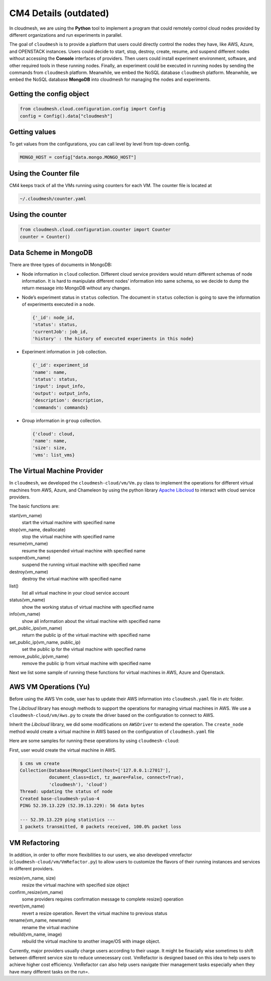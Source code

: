 CM4 Details (outdated)
======================

In cloudmesh, we are using the **Python** tool to implement a program
that could remotely control cloud nodes provided by different
organizations and run experiments in parallel.

The goal of ``cloudmesh`` is to provide a platform that users could
directly control the nodes they have, like AWS, Azure, and OPENSTACK
instances. Users could decide to start, stop, destroy, create, resume,
and suspend different nodes without accessing the **Console** interfaces
of providers. Then users could install experiment environment, software,
and other required tools in these running nodes. Finally, an experiment
could be executed in running nodes by sending the commands from
``cloudmesh`` platform. Meanwhile, we embed the NoSQL database
``cloudmesh`` platform. Meanwhile, we embed the NoSQL database
**MongoDB** into cloudmesh for managing the nodes and experiments.

Getting the config object
-------------------------

.. code:: python

   from cloudmesh.cloud.configuration.config import Config
   config = Config().data["cloudmesh"]

Getting values
--------------

To get values from the configurations, you can call level by level from
top-down config.

.. code:: python

   MONGO_HOST = config["data.mongo.MONGO_HOST"]

Using the Counter file
----------------------

CM4 keeps track of all the VMs running using counters for each VM. The
counter file is located at

.. code:: bash

   ~/.cloudmesh/counter.yaml

Using the counter
-----------------

.. code:: python

   from cloudmesh.cloud.configuration.counter import Counter
   counter = Counter()



Data Scheme in MongoDB
----------------------

There are three types of documents in MongoDB:

-  Node information in ``cloud`` collection. Different cloud service
   providers would return different schemas of node information. It is
   hard to manipulate different nodes’ information into same schema, so
   we decide to dump the return mesaage into MongoDB without any
   changes.

-  Node’s experiment status in ``status`` collection. The document in
   ``status`` collection is going to save the information of experiments
   executed in a node.

   .. code:: text

      {'_id': node_id,
      'status': status,
      'currentJob': job_id,
      'history' : the history of executed experiments in this node}

-  Experiment information in ``job`` collection.

   .. code:: text

      {'_id': experiment_id
      'name': name,
      'status': status,
      'input': input_info,
      'output': output_info,
      'description': description,
      'commands': commands}

-  Group information in ``group`` collection.

   .. code:: text

      {'cloud': cloud,
      'name': name,
      'size': size,
      'vms': list_vms}


The Virtual Machine Provider
----------------------------

In ``cloudmesh``, we developed the ``cloudmesh-cloud/vm/Vm.py`` class to
implement the operations for different virtual machines from AWS, Azure,
and Chameleon by using the python library `Apache
Libcloud <https://libcloud.apache.org>`__ to interact with cloud service
providers.

The basic functions are:


start(vm_name)
  start the virtual machine with specified name

stop(vm_name, deallocate)
  stop the virtual machine with specified name

resume(vm_name)
  resume the suspended virtual machine with specified name

suspend(vm_name)
  suspend the running virtual machine with specified name

destroy(vm_name)
  destroy the virtual machine with specified name

list()
  list all virtual machine in your cloud service account

status(vm_name)
  show the working status of virtual machine with specified name

info(vm_name)
  show all information about the virtual machine with specified name

get_public_ips(vm_name)
  return the public ip of the virtual machine with specified name

set_public_ip(vm_name, public_ip)
  set the public ip for the virtual machine with specified name

remove_public_ip(vm_name)
  remove the public ip from virtual machine with specified name

Next we list some sample of running these functions for virtual
machines in AWS, Azure and Openstack.

AWS VM Operations (Yu)
----------------------

Before using the AWS Vm code, user has to update their AWS information
into ``cloudmesh.yaml`` file in *etc* folder.

The *Libcloud* library has enough methods to support the operations for
managing virtual machines in AWS. We use a ``cloudmesh-cloud/vm/Aws.py``
to create the driver based on the configuration to connect to AWS.

Inherit the *Libcloud* library, we did some modifications on
``AWSDriver`` to extend the operation. The ``create_node`` method would
create a virtual machine in AWS based on the configuration of
``cloudmesh.yaml`` file

Here are some samples for running these operations by using
``cloudmesh-cloud``:

First, user would create the virtual machine in AWS.

.. code:: bash

   $ cms vm create
   Collection(Database(MongoClient(host=['127.0.0.1:27017'],
              document_class=dict, tz_aware=False, connect=True),
              'cloudmesh'), 'cloud')
   Thread: updating the status of node
   Created base-cloudmesh-yuluo-4
   PING 52.39.13.229 (52.39.13.229): 56 data bytes

   --- 52.39.13.229 ping statistics ---
   1 packets transmitted, 0 packets received, 100.0% packet loss

VM Refactoring
--------------

In addition, in order to offer more flexibilities to our users, we also
developed vmrefactor (``cloudmesh-cloud/vm/VmRefactor.py``) to allow
users to customize the flavors of their running instances and services
in different providers.

resize(vm_name, size)
   resize the virtual machine with specified size object
confirm_resize(vm_name)
   some providers requires confirmation message to complete resize() operation
revert(vm_name)
   revert a resize operation. Revert the virtual machine to previous status
rename(vm_name, newname)
   rename the virtual machine
rebuild(vm_name, image)
   rebuild the virtual machine to another image/OS with image object.

Currently, major providers usually charge users according to their
usage. It might be finacially wise sometimes to shift between different
service size to reduce unnecessary cost. VmRefactor is designed based on
this idea to help users to achieve higher cost efficiency. VmRefactor
can also help users navigate thier management tasks especially when they
have many different tasks on the run=.
